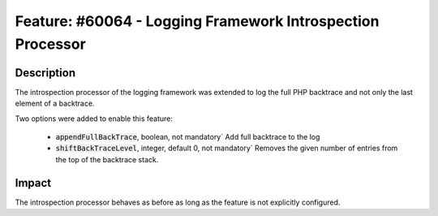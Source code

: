 ===========================================================
Feature: #60064 - Logging Framework Introspection Processor
===========================================================

Description
===========

The introspection processor of the logging framework was extended to log the full PHP backtrace and not only the last
element of a backtrace.

Two options were added to enable this feature:

 - :code:`appendFullBackTrace`, boolean, not mandatory` Add full backtrace to the log

 - :code:`shiftBackTraceLevel`, integer, default 0, not mandatory` Removes the given number of entries from the top of the backtrace stack.

Impact
======

The introspection processor behaves as before as long as the feature is not explicitly configured.
